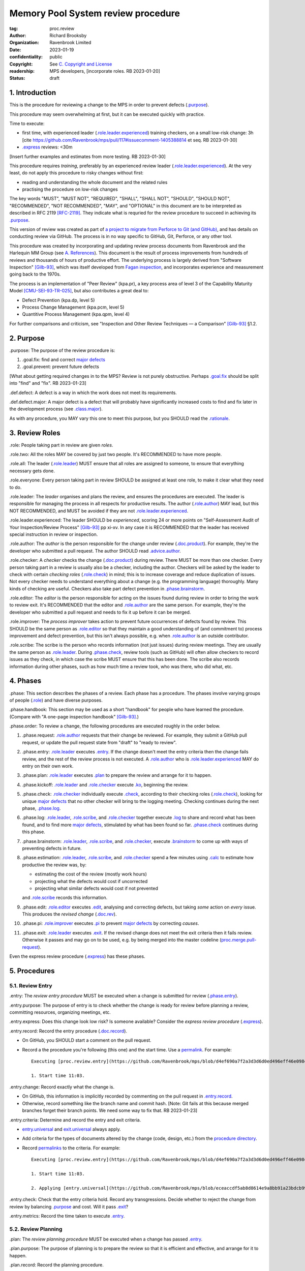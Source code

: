 ===================================
Memory Pool System review procedure
===================================

:tag: proc.review
:author: Richard Brooksby
:organization: Ravenbrook Limited
:date: 2023-01-19
:confidentiality: public
:copyright: See `C. Copyright and License`_
:readership: MPS developers, [incorporate roles. RB 2023-01-20]
:status: draft

.. TODO: Consistent terminology for the work under review, rather than
   "change", "work", "product document", etc.

.. TODO: Check against book.gilb93.proc.* and consider dividing
   procedures by role.

.. TODO: Incorporate MM Group checklists from
   <https://info.ravenbrook.com/project/mps/doc/2002-06-18/obsolete-mminfo/mminfo/check/>.

.. TODO: More explicit management of checking rates.

.. TODO: Explicitly incorporate `irreducible errors
   <https://en.wikipedia.org/wiki/The_Mythical_Man-Month#The_tendency_towards_irreducible_number_of_errors>`__.

.. TODO: More specific links to rationale, [Gilb-93]_ etc. for
   justification and variation.

.. TODO: Lift review record advice, specifically GitHub comment
   format, into a section.  rule.generic.once!

.. TODO: Check against [Gilb-93]_

.. TODO: Check against [CMU-SEI-93-TR-025]_

.. TODO: Incorporate NASA experience, e.g. https://archive.org/details/NASA_NTRS_Archive_20090038685/mode/2up

.. TODO: Fix gender-specific language, such as "man-hours",
   "manpower", etc.


1. Introduction
===============

This is the procedure for reviewing a change to the MPS in order to
prevent defects (`.purpose`_).

This procedure may seem overwhelming at first, but it can be executed
quickly with practice.

Time to execute:

- first time, with experienced leader (`.role.leader.experienced`_)
  training checkers, on a small low-risk change: 3h [cite
  https://github.com/Ravenbrook/mps/pull/117#issuecomment-1405388814
  et seq. RB 2023-01-30]

- `.express`_ reviews: <30m

[Insert further examples and estimates from more testing.  RB
2023-01-30]

This procedure requires *training*, preferably by an experienced
review leader (`.role.leader.experienced`_).  At the very least, do
not apply this procedure to risky changes without first:

- reading and understanding the whole document and the related rules

- practising the procedure on low-risk changes

The key words "MUST", "MUST NOT", "REQUIRED", "SHALL", "SHALL NOT",
"SHOULD", "SHOULD NOT", "RECOMMENDED", "NOT RECOMMENDED", "MAY", and
"OPTIONAL" in this document are to be interpreted as described in RFC
2119 [RFC-2119]_.  They indicate what is requried for the review
procedure to succeed in achieving its `.purpose`_.

This version of review was created as part of `a project to migrate
from Perforce to Git (and GitHub)
<https://github.com/orgs/Ravenbrook/projects/1>`_, and has details on
conducting review via GitHub.  The process is in no way specific to
GitHub, Git, Perforce, or any other tool.

This procedure was created by incorporating and updating review
process documents from Ravenbrook and the Harlequin MM Group (see
`A. References`_).  This document is the result of process
improvements from hundreds of reviews and thousands of hours of
productive effort.  The underlying process is largely derived from
"Software Inspection" [Gilb-93]_, which was itself developed from
`Fagan inspection <https://en.wikipedia.org/wiki/Fagan_inspection>`__,
and incorporates experience and measurement going back to the 1970s.

The process is an implementation of "Peer Review" (kpa.pr), a key
process area of level 3 of the Capability Maturity Model
[CMU-SEI-93-TR-025]_, but also contributes a great deal to:

- Defect Prevention (kpa.dp, level 5)
- Process Change Management (kpa.pcm, level 5)
- Quantitive Process Management (kpa.qpm, level 4)

For further comparisons and criticism, see "Inspection and Other
Review Techniques — a Comparison" [Gilb-93]_ §1.2.


2. Purpose
==========

_`.purpose`: The purpose of the review procedure is:

1. _`.goal.fix`: find and correct `major defects`_

2. _`.goal.prevent`: prevent future defects

[What about getting required changes in to the MPS?  Review is not
purely obstructive.  Perhaps `.goal.fix`_ should be split into "find"
and "fix".  RB 2023-01-23]

_`.def.defect`: A defect is a way in which the work does not meet its
requirements.

_`.def.defect.major`: A major defect is a defect that will probably
have significantly increased costs to find and fix later in the
development process (see `.class.major`_).

As with any procedure, you MAY vary this one to meet this purpose, but
you SHOULD read the `.rationale`_.


3. Review Roles
===============

_`.role`: People taking part in review are given *roles*.

_`.role.two`: All the roles MAY be covered by just two people.  It's
RECOMMENDED to have more people.

_`.role.all`: The leader (`.role.leader`_) MUST ensure that all roles
are assigned to someone, to ensure that everything necessary gets
done.

_`.role.everyone`: Every person taking part in review SHOULD be
assigned at least one role, to make it clear what they need to do.

_`.role.leader`: The *leader* organises and plans the review, and
ensures the procedures are executed.  The leader is responsible for
managing the process in all respects for productive results.  The
author (`.role.author`_) MAY lead, but this NOT RECOMMENDED, and MUST
be avoided if they are not `.role.leader.experienced`_.

_`.role.leader.experienced`: The leader SHOULD be *experienced*,
scoring 24 or more points on "Self-Assessment Audit of Your
Inspection/Review Process" [Gilb-93]_ pp xi-xv.  In any case it is
RECOMMENDED that the leader has received special instruction in review
or inspection.

_`.role.author`: The *author* is the person responsible for the change
under review (`.doc.product`_).  For example, they're the developer
who submitted a pull request.  The author SHOULD read
`.advice.author`_.

_`.role.checker`: A *checker* checks the change (`.doc.product`_)
during review.  There MUST be more than one checker.  Every person
taking part in a review is usually also be a checker, including the
author.  Checkers will be asked by the leader to check with certain
*checking roles* (`.role.check`_) in mind; this is to increase
coverage and reduce duplication of issues.  Not every checker needs to
understand everything about a change (e.g. the programming language)
thoroughly.  Many kinds of checking are useful.  Checkers also take
part defect prevention in `.phase.brainstorm`_.

_`.role.editor`: The *editor* is the person responsible for acting on
the issues found during review in order to bring the work to review
exit.  It's RECOMMENDED that the editor and `.role.author`_ are the
same person.  For example, they're the developer who submitted a pull
request and needs to fix it up before it can be merged.

_`.role.improver`: The *process improver* takes action to prevent
future occurrences of defects found by review.  This SHOULD be the same
person as `.role.editor`_ so that they maintain a good understanding
of (and commitment to) process improvement and defect prevention, but
this isn't always possible, e.g. when `.role.author`_ is an outside
contributor.

_`.role.scribe`: The scribe is the person who records information (not
just issues) during review meetings.  They are usually the same person
as `.role.leader`_.  During `.phase.check`_, review tools (such as
GitHub) will often allow checkers to record issues as they check, in
which case the scribe MUST ensure that this has been done.  The
scribe also records information during other phases, such as how much
time a review took, who was there, who did what, etc.


4. Phases
=========

_`.phase`: This section describes the phases of a review.  Each phase
has a procedure.  The phases involve varying groups of people
(`.role`_) and have diverse purposes.

_`.phase.handbook`: This section may be used as a short "handbook" for
people who have learned the procedure.  (Compare with "A one-page
inspection handbook" [Gilb-93]_.)

_`.phase.order`: To review a change, the following procedures are
executed roughly in the order below.

#. _`.phase.request`: `.role.author`_ requests that their change be
   reviewed.  For example, they submit a GitHub pull request, or
   update the pull request state from "draft" to "ready to review".

#. _`.phase.entry`: `.role.leader`_ executes `.entry`_.  If the change
   doesn't meet the entry criteria then the change fails review, and
   the rest of the review process is not executed.  A `.role.author`_
   who is `.role.leader.experienced`_ MAY do entry on their own work.

#. _`.phase.plan`: `.role.leader`_ executes `.plan`_ to prepare the
   review and arrange for it to happen.

#. _`.phase.kickoff`: `.role.leader`_ and `.role.checker`_ execute
   `.ko`_, beginning the review.

#. _`.phase.check`: `.role.checker`_ individually execute `.check`_,
   according to their checking roles (`.role.check`_), looking for
   unique `major defects`_ that no other checker will bring to the
   logging meeting.  Checking continues during the next phase,
   `.phase.log`_.

#. _`.phase.log`: `.role.leader`_, `.role.scribe`_, and
   `.role.checker`_ together execute `.log`_ to share and record what
   has been found, and to find more `major defects`_, stimulated by
   what has been found so far.  `.phase.check`_ continues during this
   phase.

#. _`.phase.brainstorm`: `.role.leader`_, `.role.scribe`_, and
   `.role.checker`_, execute `.brainstorm`_ to come up with ways of
   preventing defects in future.

#. _`.phase.estimation`: `.role.leader`_, `.role.scribe`_, and
   `.role.checker`_ spend a few minutes using `.calc`_ to estimate how
   productive the review was, by:

   - estimating the cost of the review (mostly work hours)
   - projecting what the defects would cost if uncorrected
   - projecting what similar defects would cost if not prevented

   and `.role.scribe`_ records this information.

#. _`.phase.edit`: `.role.editor`_ executes `.edit`_, analysing and
   correcting defects, but taking *some* action on *every* issue.
   This produces the *revised change* (`.doc.rev`_).

#. _`.phase.pi`: `.role.improver`_ executes `.pi`_ to prevent `major
   defects`_ by correcting *causes*.

#. _`.phase.exit`: `.role.leader`_ executes `.exit`_.  If the revised
   change does not meet the exit criteria then it fails review.
   Otherwise it passes and may go on to be used, e.g. by being merged
   into the master codeline (`proc.merge.pull-request`_).

Even the express review procedure (`.express`_) has these phases.

.. _proc.merge.pull-request: pull-request-merge.rst

.. _major defects: `.def.defect.major`_


5. Procedures
=============

5.1. Review Entry
-----------------

_`.entry`: The *review entry procedure* MUST be executed when a
change is submitted for review (`.phase.entry`_).

_`.entry.purpose`: The purpose of entry is to check whether the change
is ready for review before planning a review, committing resources,
organizing meetings, etc.

_`.entry.express`: Does this change look low risk?  Is someone
available?  Consider the *express review procedure* (`.express`_).

_`.entry.record`: Record the entry procedure (`.doc.record`_).

- On GitHub, you SHOULD start a comment on the pull request.

- Record a the procedure you're following (this one) and the start
  time.  Use a permalink_.  For example::

    Executing [proc.review.entry](https://github.com/Ravenbrook/mps/blob/d4ef690a7f2a3d3d6d0ed496eff46e09841b8633/procedure/review.rst#51-review-entry)

    1. Start time 11:03.

_`.entry.change`: Record exactly what the change is.

- On GitHub, this information is implicitly recorded by commenting on
  the pull request in `.entry.record`_.

- Otherwise, record something like the branch name and commit hash.
  [Note: Git fails at this because merged branches forget their branch
  points.  We need some way to fix that.  RB 2023-01-23]

_`.entry.criteria`: Determine and record the entry and exit criteria.

- `entry.universal`_ and `exit.universal`_ always apply.

- Add criteria for the types of documents altered by the change (code,
  design, etc.) from the `procedure directory`_.

- Record permalinks_ to the criteria.  For example::

    Executing [proc.review.entry](https://github.com/Ravenbrook/mps/blob/d4ef690a7f2a3d3d6d0ed496eff46e09841b8633/procedure/review.rst#51-review-entry)

    1. Start time 11:03.

    2. Applying [entry.universal](https://github.com/Ravenbrook/mps/blob/eceaccdf5ab8d8614e9a8bb91a23bdcb99e7d0ce/procedure/entry.universal.rst) and [entry.impl](https://github.com/Ravenbrook/mps/blob/eceaccdf5ab8d8614e9a8bb91a23bdcb99e7d0ce/procedure/entry.impl.rst).  

.. _permalinks: permalink_

_`.entry.check`: Check that the entry criteria hold.  Record any
transgressions.  Decide whether to reject the change from review by
balancing `.purpose`_ and cost.  Will it pass `.exit`_?

_`.entry.metrics`: Record the time taken to execute `.entry`_.

.. _entry.universal: entry.universal.rst

.. _exit.universal: exit.universal.rst

.. _procedure directory: ./


5.2. Review Planning
--------------------

_`.plan`: The *review planning procedure* MUST be executed when
a change has passed `.entry`_.

_`.plan.purpose:` The purpose of planning is to prepare the review so
that it is efficient and effective, and arrange for it to happen.

_`.plan.record`: Record the planning procedure.

- On GitHub, start a `pull request comment`_.

- Record the procedure you're following (this one) and the start time.
  Use a permalink_.  For example::

    Executing [proc.review.plan](https://github.com/Ravenbrook/mps/blob/d4ef690a7f2a3d3d6d0ed496eff46e09841b8633/procedure/review.rst#52-review-planning)

    1. Start time 11:31.

_`.plan.iterate`: Consider all of this procedure.

- This procedure is only in rough order.  Later steps may change
  earlier decisions.  For example, availability of people for
  `.plan.roles`_ might affect `.plan.tactics`_.

_`.plan.tactics`: Examine the change and decide how to check it to
achieve the `.purpose`_.

- The default and most effective tactic is to have `.role.checker`_
  examine every line of the change, evenly distributing their
  attention by using a checking rate, such as 10 lines/minute.

- Large repetitive automatic changes (search-and-replace) might be best
  handled by sampling using a random number generator and a strong
  Brownian motion producer (dice and tea).

- Large changes might be broken up by document type, or topic, but you
  still want multiple `.role.checker`_ to look at everything.

- Changes that cannot feasibly be checked
  (`entry.universal.reviewable`_) may need to be reworked into stages,
  perhaps by version control transformations.
  [branch/2014-02-19/remember-time ->
  branch/2014-04-14/remember-time-2 ->
  branch/2016-03-22/remember-time-3 -> branch/2018-08-08/refset-struct
  is an example of this.  RB 2023-01-31]

- Record any variations from the default tactic.

.. _entry.universal.reviewable: entry.universal#reviewable

_`.plan.time`: Estimate the checking rate and time.

- GitHub provides diff stats on the pull request (to the right of
  "Conversation").

- `.phase.check`_ SHOULD last no more than one hour, so that checkers
  can maintain concentration.

- `.phase.log`_ SHOULD last no more than two hours, so that checkers
  can maintain concentration.

- It may be necessary to divide the review into multiple sessions.

- Record your estimates.  For example::

    Executing [proc.review.plan](https://github.com/Ravenbrook/mps/blob/d4ef690a7f2a3d3d6d0ed496eff46e09841b8633/procedure/review.rst#52-review-planning)

    1. Start time 11:31.

    2. proc.review.plan.time: About 500 lines of code @ 10 lines/minute
       so about 50 mins of checking. 

_`.plan.schedule`: Plan when this review may take place and who will
attend.  Negotiate with attendees if appropriate.

- Record like::

    3. proc.review.plan.schedule: @thejayps and @UNAA008 will review
       2023-01-23 11:00 for about 2h.

_`.plan.train`: Ensure that all participants are familiar with the
review process.

- Brief anyone new to the process about how it works and what is
  expected of them.

- Ensure that they have the process documents.

- Allow extra time for training.

_`.plan.source`: Determine and record the source documents that could
be used for checking (`.doc.source`_).

- Always include issues resolved or partially resolved by the change.
  There SHOULD be at least one (ensured by `.entry.criteria`_).

- Consider requirements, issues, designs, analysis, discussions,
  records of failures (e.g. in email messages), user documentation,
  standards.

_`.plan.rule`: Determine and record the rules to apply (`.doc.rule`_).

- Add rules for the types of documents altered by the change (code,
  design, etc.) from the `procedure directory`_.

- Also select other rules that apply from the `procedure directory`_,
  for example special rules that apply to the critical path.  [Needs
  example.  RB 2023-01-28]

_`.plan.check`: Determine and record the checklists to apply.
[Checklists are not currently available in the public MPS.  See
`mminfo:check.*
<https://info.ravenbrook.com/project/mps/doc/2002-06-18/obsolete-mminfo/mminfo/check/>`__.
RB 2023-01-23].

_`.plan.roles`: Decide and record the checking roles (`.role.check`_)
to assign.

- Consider and try to assign every checking role (`.role.check`_).

- Choose checking roles that are most likely to find `major defects`_
  in the type of change under review.

- Always try to assign `.role.check.backwards`_ or a similar
  out-of-order sampling method, to help find defects in all parts of
  the change.

- Bear in mind that `.role.leader`_ and `.role.scribe`_ will be
  somewhat occupied during logging and less able to check.

- Assignments can be renegotiated in `.ko.role`_.

_`.plan.homework`: Assign work that people should do before the
review.

- Include background reading or other self-education that will help
  review efficiency.  For example, reading about a technical aspect of
  the change.

- You SHOULD NOT request review activities like studying source
  documents or looking at the change.  Plan properly.

- Ask anyone new to the process to read this document (see
  `.plan.train`_).

- Plan the review to succeed (but perhaps take longer) even if the
  homework is not done.

_`.plan.invite`: Invite the checkers (`.role.checker`_) to the kickoff
meeting (`.ko`_).

_`.plan.doc`: Ensure that `.role.checker`_ have all the documents they
need (the change, source documents, rules, etc.)

_`.plan.metrics`: Record the time taken to execute `.plan`_.


5.3. Review Kickoff
-------------------

_`.ko`: `.role.leader`_ holds the *review kickoff* meeting to ensure
that the review begins, and that everyone involved has what they need
to perform their roles.

_`.ko.record`: Record the kickoff procedure.

- On GitHub, start a `pull request comment`_.

- Record the procedure you're following (this one) and the start time.
  Use a permalink_.  For example::

    Executing [proc.review.kickoff](https://github.com/Ravenbrook/mps/blob/b2050e2cf69029fc13c31a724421945952d3fab2/procedure/review.rst#53-review-kickoff)

    1. Start time 15:00.

_`.ko.doc`: Ensure that every checker has all the documents they need.

_`.ko.intro`: Optionally, ask the author for a short (one minute)
introduction to the change.

- Listen for new information this reveals and start the `.log.record`_
  early if there's anything that needs documenting, such as a hidden
  assumption or requirement.  This happens!

_`.ko.remind`: The leader reminds everyone:

- of the `.purpose`_ of review

- that they are trying to find unique `major defects`_ not found by
  other checkers

- they are not restricted to finding defects caused by `.doc.product`_

- not to confer until `.log`_

- to open and apply `proc.review.check`_

- to avoid finishing `pull request reviews`_ or submitting `pull
  request comments`_ until `.log`_.

.. _pull request reviews: https://docs.github.com/en/pull-requests/collaborating-with-pull-requests/reviewing-changes-in-pull-requests/about-pull-request-reviews

.. _pull request comments: https://docs.github.com/en/pull-requests/collaborating-with-pull-requests/reviewing-changes-in-pull-requests/commenting-on-a-pull-request#about-pull-request-comments

.. _proc.review.check: `.check`_

_`.ko.role`: Negotiate checking roles (`.role.check`_).

- `.role.checker`_ may volunteer for roles based on how they feel at
  the time.  Focus and enjoyment are important for good results.

- Ensure checkers understand their checking roles and checking rates
  [ref?  RB 2023-02-02].

- Record who's doing what.

_`.ko.train`: Offer private help to new `.role.checker`_ after `.ko`_
so that you don't delay `.check`_.

_`.ko.improve`: Announce any review metrics and negotiate review
objectives.

- Announce the rate.

- Ask for suggestions or experiments with review procedure.

- Record metrics and objectives.

_`.ko.log`: Set a time for the logging meeting (`.log`_).

- This SHOULD be set at the estimated end of `.ko`_, plus the
  estimated checking time (see `.plan.time`_), plus a short break.
  Avoid delay.

_`.ko.author`: Remind the author that they can withdraw the document
from review at any time.

_`.ko.go`: Send `.role.checker`_ away to start `.check`_.

_`.ko.metrics`: Record the time taken to execute `.ko`_.


5.4. Review Checking
--------------------

_`.check`: The *checking procedure* SHOULD be executed by each
individual `.role.checker`_ alone, carrying out their assigned
checking roles (`.role.check`_) without conferring with other
checkers.

_`.check.purpose`: The purpose of checking is to find unique `major
defects`_ that no other checker will bring to `.log`_.


5.4.1. Start
............

_`.check.doc`: Ensure that you have all the documents you need to
perform your checking role (`.role.check`_).

_`.check.ask`: Ask `.role.leader`_ if you have any questions about
checking.


5.4.2. Checking
...............

_`.check.record`: You may note what you find in any way you like.

_`.check.record.start`: Make a note of the start time.

_`.check.record.github`: You SHOULD note issues using GitHub's `pull
request reviews`_ in a way that will save time during `.log`_.

- You SHOULD use `.log.format`_, e.g. "M: assumes array size,
  rule.imple.assume", but concentrate on `.check.major`_.

_`.check.diff.not`: You SHOULD NOT check using diffs unless your
checking role says so.  Check the work *as it will be after the
change* only using the diffs to help direct attention.

_`.check.source`: Read `.doc.source`_ for your `.role.check`_.

- Don't spend time searching for defects in `.doc.source`_.  If you
  happen to find any, that's a bonus.  Note them for logging as
  `.class.imp`_ and possibly `.class.major`_ as well.

_`.check.rule`: Ensure that you know `.doc.rule`_ and `.doc.check`_.

- If they've changed since you last read them, study and understand
  the changes.

_`.check.role`: Ensure that you know `.role.check`_ and keep it in
mind as you check.

_`.check.product`: Check `.doc.product`_.

_`.check.rate`: Try to check at the planned checking rate
(`.plan.time`_).  Do not rush.  Slower is usually better.  Control
your attention.

_`.check.major`: Concentrate on finding `major defects`_.

_`.check.max`: Find as many issues as possible to help the author.

_`.check.note`: Note all issues; you need not log them later.

_`.check.rough`: Your notes can be rough.  `.check.major`_!

- Do not spend time making your issues neat and clear or even putting
  them in exactly the right place.  Save that for `.log`_.  Search for
  more issues.  `.check.major`_!

_`.check.trouble`: Consult `.role.leader`_ if you're having trouble:

- you have questions
- you are finding too many or too few issues

_`.check.class`: Classify each issue you find (`.class`_).


5.4.3. End
..........

_`.check.metrics`: At the end of checking, record

- how many issues you found, by class (see `.check.class`_)

- how long you actually spent checking

- how much of the product document you actually checked

- any problems encountered

_`.check.metrics.github`: You MAY record your metrics in a GitHub
`pull request review`_.

#. Open the "Files changed" tab of the pull request.

#. Click the green "Review changes" button.

#. Enter metrics in the text box.

#. Do not "finish" your review before `.log`_ to avoid distracting
   other `.role.checker`_.

.. _pull request review: `pull request reviews`_


5.5. Review Logging
-------------------

_`.log`: The *review logging procedure* is executed by `.role.leader`_
and `.role.scribe`_ together with `.role.checker`_.

_`.log.purpose`: It has two purposes:

1. to record issues for action

2. to find more `major defects`_, stimulated by sharing what has been
   found so far

_`.log.check`: Checking continues during logging.

_`.log.advice`: Remind the author of `.advice.author`_.

_`.log.author`: Remind the author that they can withdraw
`.doc.product`_ from review at any time.

_`.log.record`: `.role.scribe_` MUST record the logging procedure.

- On GitHub, start a `pull request comment`_.

- Record the procedure you're following (this one) and the start time.
  Use a permalink_.  For example::

    Executing [proc.review.log](https://github.com/Ravenbrook/mps/blob/12160d613b04045d6bd5380932f7560c91647556/procedure/review.rst#55-review-logging)

    1. Start time: 15:50.

- This opens `.doc.log`_.  `.role.scribe`_ MAY append issues to the
  log, but see `.log.record.github`_.

.. _permalink: https://docs.github.com/en/repositories/working-with-files/using-files/getting-permanent-links-to-files

.. _pull request comment: `pull request comments`_

_`.log.record.github`: Ask `.role.checker`_ using the GitHub review
tool to "finish" their reviews now, so that their notes and metrics
are automatically included in `.doc.log`_.  `Major defects`_ recorded
in this way MUST still be "logged" by announcing them to the meeting
(`.log.major`_).

_`.log.sums`: "How many did you find?"  Gather, sum, and record
individual metrics from `.check.record`_ of:

- how many issues were found, by class (see `.check.class`_)

- how long was spent checking

- how much of the product document was checked

_`.log.decide`: Now, and at intervals during logging, assess whether
`.doc.product`_ is likely to pass `.exit`_.  If it seems very
unlikely, consult with `.role.author`_ and `.role.editor`_ about
aborting the logging meeting.  Bear in mind:

- Second reviews often find fewer issues, so it may be worth logging
  them anyway.

- `.brainstorm`_ needs `major defects`_ to work on, and might prevent
  whatever went wrong here.

- The MM Group never aborted logging.

_`.log.plan`: Use the metrics to decide a logging rate.

- The RECOMMENDED rate is at least one per minute.  [Find this advice
  in [Gilb-93]_.  RB 2023-01-29]

- Try to get all issues are logged during scheduled meeting time.

- Slow down if many new issues are being found.  Speed up if not.
  `.role.checker`_ will tell you when they find issues
  (`.log.new`_).

- Schedule breaks to maintain concentration.

- Consider scheduling more logging meetings.

_`.log.scribe`: Assign `.role.scribe`_ (usually the leader), and
ensure `.role.editor`_ will find and be able to read the log.

_`.log.explain`: `.role.leader`_ ensures `.role.checker`_ understand
the order in which issues will be logged.

_`.log.format`: `.role.leader`_ ensures `.role.checker`_ understand
the desired form of issues, namely:

- location

- `.class`_, including `.class.new`_ if the issue was discovered
  during logging

- how it breaks which `.doc.rule`_ or `.doc.check`_, if known,
  otherwise briefly what's wrong ("typo", "uninitialized", "obi-wan",
  "missing requirement", etc.)

_`.log.dup`: `.role.leader`_ MAY remind `.role.checker`_ to avoid
logging issues that have are duplicates of ones already logged.

_`.log.order`: Ask `.role.checker`_ to try to list their issues in
forwards document order.  This makes life easier for other checkers
and the editor.  (There has been much experimentation with the order
of logging, but was most effective the MM Group.)

_`.log.major`: `.role.leader`_ calls upon `.role.checker`_ in turn to
announce `major defects`_ they found.

_`.log.scribble`: `.role.scribe`_ ensures that `major defects`_ are
recorded so that they can *all* be found by `.edit`_ and `.pi`_.

- On GitHub, the scribe SHOULD edit `.role.checker`_ comments for
  `.log.format`_, and MAY

  - start a new GitHub `pull request review`_ to record `.class.new`_ issues

  - make `line comments`_ from the diffs

  - append to `.log.record`_

  - enter more `pull request comments`_.

.. _line comments: https://docs.github.com/en/pull-requests/collaborating-with-pull-requests/reviewing-changes-in-pull-requests/commenting-on-a-pull-request#adding-line-comments-to-a-pull-request

_`.log.fast`: Log issues briskly.  Allow people to clarify the issue,
but discourage discussion.  Encourage the search for more `major
defects`_.  `.role.leader`_ should firmly discourage discussion of:

- whether issues are genuine defects

- how a defect may be resolved

- the review process (other than to answer questions);

- the answers to questions logged

_`.log.slow`: Log issues slowly enough that `.role.checker`_ have time
to understand issues and use them to find more `major defects`_.

_`.log.new`: When `.role.checker`_ find new `major defects`_ they
should:

- tell `.role.leader`_, for counting

- note them as they did during `.check`_ and announce them later in
  `.log.major`_ but ensure they are classified as "new"
  (`.class.new`_).

_`.log.decide.non-major`: After logging `major defects`_, decide
whether and how many minor issues (`.class.minor`_) to log during the
meeting, considering `.log.purpose`_.

- Avoid fatigue.

- `.role.checker`_ may have already noted minor issues in a way that
  can be found during `.edit`_, such as in a `pull request review`_.

- Perhaps ask `.role.checker`_ to cherry-pick a fraction of their
  minor issues and submit the rest later.  

- `.role.checker`_ should cherry-pick issues that have the best chance
  of helping to find `major defects`_ or prevent them via
  `.brainstorm`_.

_`.log.non-major`: Go through `.doc.product`_ in sections (or
equivalent), at each stage announce the section, ask who has issues,
and request the issues.

- `.role.scribe`_ ensures the issues are recorded (see `.log.major`_).

- This is a good time to log `.class.imp`_ (issues outside
  `.doc.product`_) that came up while reviewing specific parts of
  `.doc.product`_.

_`.log.general`: Ask `.role.checker`_ in turn for any general or new
issues not already logged.

- `.role.scribe`_ ensures the issues are recorded (see `.log.major`_).

_`.log.brainstorm`: Negotiate a time for the `.brainstorm`_.  This
will normally be after a break at the end of `.log`_.

_`.log.inform`: Inform `.role.editor`_ that `.doc.product`_ is ready for
`.edit`_.

_`.log.metrics`: Record the time taken to execute `.log`_.


5.6. Review Brainstorm
----------------------

_`.brainstorm`: The *review brainstorm procedure* should be executed
by `.role.leader`_ with `.role.scribe`_ and `.role.checker`_ very soon
after `.log`_.

_`.brainstorm.purpose`: The purpose of review brainstorm is to come up
with ways of preventing defects in future (`.goal.prevent`_).

_`.brainstorm.time`: The process brainstorm should last no more than
around 30 minutes.

_`.brainstorm.record`: Record the brainstorm procedure
(`.doc.record`_).

- On GitHub, start a `pull request comment`_.

- Record a the procedure you're following (this one) and the start
  time.  Use a permalink_.  For example::

    Executing [proc.review.brainstorm](https://github.com/Ravenbrook/mps/blob/branch/2023-01-19/review-procedure/procedure/review.rst#56-review-brainstorm)

    1. Start time: 16:33.

_`.brainstorm.choose`: Choose 3 to 6 `major defects`_ or groups
of `major defects`_ found in review.

- Make this choice based on defect importance and your experience of
  which defects can be most profitably attacked.

- Record the issues, e.g. by pasting links into the record comment, so
  you can edit them for `.brainstorm.log`_.
  
_`.brainstorm.remind`: Remind everyone of `.brainstorm.purpose`_ and
`.pi.scope`_.

_`.brainstorm.focus`: Ask everyone *not* to spend time analysing the
defects found by the review, or suggesting ways to fix those defects,
except insofar as it is necessary to develop ways to *prevent* those
defects.

_`.brainstorm.raise`: Raise each major defect in turn, reminding
participants of the issue, and asking how it happened and what could
have prevented it.

_`.brainstorm.disc`: Encourage discussion for no more than about five
minutes per defect.  Focus on how the defect arose, and what
improvement could prevent it.  Curtailing discussion of how the defect
might be fixed.

_`.brainstorm.new`: If `.role.checker`_ find new `major defects`_ do
the same as `.log.new`_.

_`.brainstorm.proc`: If time permits, the leader may solicit
criticisms of the review process and apply `.brainstorm.disc`_ to
them.

_`.brainstorm.log`: Record the suggestions like::

  2. For https://github.com/Ravenbrook/mps/pull/117#discussion_r1090530823
     : @thejayps suggests a checklist item perhaps, where you
     deliberately try to misinterpret your sentences and improve
     them if you can (misinterpret them).

_`.brainstorm.pending`: If you record a suggestion, ensure that the
pull request is labelled_ "pending" so that it doesn't get forgotten
when the pull request is closed.  [Insert cross-reference to procedure
that will pick it up.  RB 2023-02-17]

.. _labelled: https://github.com/Ravenbrook/mps/issues/labels

_`.brainstorm.metrics`: Record the time taken to execute `.brainstorm`_.


5.7. Review Edit
----------------

_`.edit`: The *review edit procedure* MUST be executed by
`.role.editor`_ to revise `.doc.product`_ into `.doc.rev`_ by
processing `.doc.log`_.

_`.edit.purpose`: The purpose of the review edit is to analyse and
correct defects, part of the review's primary purpose (`.goal.fix`_).

_`.edit.record`: Record the edit procedure.

- On GitHub, start a `pull request comment`_.

- Record the procedure you're following (this one) and the start time.
  Use a permalink_.  For example::

    Executing [proc.review.edit](https://github.com/Ravenbrook/mps/blob/f8b6c94be9304d017d8a5cf57f7f4ab367ac51fc/procedure/review.rst#57-review-edit)

    1. Start time 2023-02-02 09:45.

_`.edit.record.time`: Edit might take several sessions.  Keep track of
the working time spent for `.edit.metrics`_.

_`.edit.read`: Locate and read all of `.doc.log`_ before making any
edits.

- On GitHub, `.doc.log`_ should be visible as comments, reviews, and
  conversations_ on the pull request, starting at the kickoff record
  (`.ko.record`_).

.. _conversations: https://docs.github.com/en/pull-requests/collaborating-with-pull-requests/reviewing-changes-in-pull-requests/about-pull-request-reviews#discovering-and-navigating-conversations

_`.edit.log`: Record your actions in one of these ways (in order of
preference):

- Respond to the issue like a conversation.  This works well for
  GitHub review conversations_.

- Quote the text of the issue in a comment.  This works well for
  issues in `pull request comments`_.

- Edit the log and record your action in a comment, e.g. ::

    m: Warthog too warty.  [Fixed: Warts reduced in f93b75dc]

- Append your action to the `.edit.record`_ with a reference.

- In any case, your actions MUST be recorded permanently in a way that
  is traceable from `.doc.log`_.

_`.edit.act`: You MUST take action on every issue in `.doc.log`_ and
record that action.  Record one of the following responses:

_`.edit.act.fix`: Fix the defect and say a few words about how.
Always say where.

- Write "Fix: <how> in <commit>"

_`.edit.act.reject`: Reject the issue with a reason why it is not a
valid issue.

- Write "Reject: <reason>"

_`.edit.act.comment`: Add a comment to `.doc.product`_ rather than
"fixing" the issue.  Say why the issue cannot be fixed.  Note that
this is not the same as fixing a defect in a comment.

- Write "Comment: <reason> in <commit>"

_`.edit.act.raise`: Escalate for later action, usually by creating an
issue to go into the project queue, such as a `GitHub issue`_.

- Write "Raise: <reference>"

- This can apply to `.class.question`_ if it a difficult one.

.. _GitHub issue: https://docs.github.com/en/issues

_`.edit.act.forget`: Decide that the issue is not worth an action,
even though it's valid.  Give your reason.

- Write "Forget: <reason>"

- Use with caution, and *never* for `.class.major`_.

_`.edit.act.answer`: For `.class.question`_, give an answer, and tag
or message the questioner so that they see it.

- Write "Answer: <answer>"

- You MAY send an answer by some other traceable means and link it.

_`.edit.act.imp`: Pass the issue to another person, and ensure they
accept it.

- Write "Pass: <person>"

- Mainly intended for `.class.imp`_, where some outside document needs
  an edit.

_`.edit.extra`: You may make corrections to defects which you spot
yourself during editing work.  Log them like those found during
`.check`_ or `.log`_ and inform `.role.leader`_ about them.

_`.edit.exit`: After action has been taken and recorded on every
logged issue, tell `.role.leader`_ that the revised change is ready
for `.exit`_.

_`.edit.metrics`: Record both the working time spent and the end time
of `.edit`_.


5.8. Process Improvement
------------------------

_`.pi`: The *process improvement procedure* MUST be executed by
`.role.improver`_ to take action to prevent future defects by
processing `.doc.log`_, but especially the results of
`.brainstorm`_.

_`.pi.purpose`: The purpose of process improvement is to take action
to prevent future defects, closing the process improvement loop
(`.goal.prevent`_).

_`.pi.scope`: The scope of actions that might be taken by the improver
should not be limited, and could include:

- filing process issues for later action
- changing a personal habit
- raising concerns with management
- sending suggestions to anyone
- suggesting wholesale review of working practices
- requesting training for staff.

as well as changes like:

- adding rules (`.doc.rule`_) or checklist items (`.doc.check`_)
- updating procedures (`.doc.proc`_)
- updating or writing guides (`.doc.guide`_)
- creating tools
- adding automated checks

_`.pi.record`: Record the process improvement procedure.

- On GitHub, you start a `pull request comment`_.

- Record the procedure you're following (this one) and the start time.
  Use a permalink_.  For example::

    Executing [proc.review.pi](https://github.com/Ravenbrook/mps/blob/f8b6c94be9304d017d8a5cf57f7f4ab367ac51fc/procedure/review.rst#58-process-improvement)

    1. Start time 2023-02-02 11:45.

_`.pi.record.time`: See `.edit.record.time`_.

_`.pi.read`: Locate and read all of the suggestions recorded in
`.brainstorm.log`_ before making any decisions.

_`.pi.log`: Record your actions in the same manner as edit actions
(`.edit.log`_).

_`.pi.act`: You MUST take a written action for every improvement
suggestion and record that action.  Record your response like an edit
(`.edit.act`_).

_`.pi.exit`: After action has been taken and recorded on every
suggestion, tell `.role.leader`_.  [This procedure doesn't make it
clear how the leader tracks and receives this information, when it
times out, etc.  RB 2023-02-01.]

_`.pi.metrics`: See `.edit.metrics`_.


5.8. Review Exit
----------------

_`.exit`: The *review exit procedure* is MUST be executed by
`.role.leader`_ after editing (`.edit`_).

_`.exit.purpose`: The purpose of exit is to determine whether the
revised change passes review.

_`.exit.record`: Record the exit procedure (`.doc.record`_).

- On GitHub, you start a `pull request comment`_.

- Record a the procedure you're following (this one) and the start
  time.  Use a permalink_.  For example::

    Executing (proc.review.exit)[https://github.com/Ravenbrook/mps/blob/645200a25e5e415a2a2978d550b5251e0284c43e/procedure/review.rst#58-review-exit]

    1. Start time 10:20.

_`.exit.check`: Check that the exit criteria hold (see
`.entry.criteria`_).

- Record any transgressions, like::

    2. exit.universal.quest: Question 5 answered in chat but not in docs.
 
_`.exit.fix`: Fix transgressions, if it is feasible with low risk.
Otherwise ask `.role.editor`_ to fix them.  Record this action, and
record edits in the same way as `.edit`_.

_`.exit.fail`: If transgressions remain, then the revised change is
too defective.  It fails review and MUST NOT be used.

- Record this result, like::

    3. Revised change rejected.

- Tell someone.  [Who and how?  RB 2023-01-28]

_`.exit.pass`: Otherwise, the revised change passes review and MAY be
used.

- Record this result, like::

    3. Revised change passed.

- On GitHub, `approve the pull request`_ for merge.

- Tell the person who will put the change to use, such as someone who
  will merge it to master.

.. _approve the pull request: https://docs.github.com/en/pull-requests/collaborating-with-pull-requests/reviewing-changes-in-pull-requests/approving-a-pull-request-with-required-reviews

_`.exit.calc`: Calculate and record final review metrics (`.calc`_).
For example::

    4. review.exit.calc:
       - hours used: 11
       - hours saved: 70
       - major defects remaining: 1.5

_`.exit.inform`: Inform all review participants of the result of their
efforts.

_`.exit.metrics`: Record the time taken to execute `.exit`_.


6. Documents
============

[Sourced from [MM-process.review]_ and needs updating.  RB 2023-01-21]

_`.doc`: The review process involves a lot of documents.  This is a
brief explanation of what they are.

_`.doc.forms`: Documents come in many forms.  They might be web pages,
email messages, GitHub comments, chat messages, and sometimes even
printed on dead trees.

_`.doc.source`: Source document
  A document from which the product document is derived.  Note that
  this does not mean "source code".

  For example, a failure of the software might result in a *failure
  report*, which gets logged to an *issue*, where someone writes an
  *analysis* and *designs* a solution.  All of those things are source
  documents for the resulting *change* to be reviewed
  (`.doc.product`_).

  Other examples include `.doc.guide`_, manuals, and standards.

_`.doc.product`: Product document
  The document developed from the source documents, and offered for
  review.  The work under review.  The changes under review.  The work
  product.  [Much of this procedure has been rephrased in term of
  reviewing a *change*, since this is a *change review procedure* and
  the tools, such as GitHub, focus on reviewing change.  Introducing a
  new product document is a change.  RB 2023-01-23]

_`.doc.record`: Review records
  Documents produced by the review procedures, which record the
  progress and results of the review.  See `.entry.record`_,
  `.plan.record`_, `.ko.record`_, `.check.record`_, `.log.record`_,
  `.brainstorm.record`_, `.edit.record`_, `.pi.record`_, and
  `.exit.record`_.

  On GitHub, the record of a review SHOULD consist of `pull request
  comments`_, `pull request reviews`_, and `line comments`_.  See also
  `.doc.log`_.

  In any case, review records SHOULD be specific, permanent, and
  MUST be referencable.

_`.doc.log`: Issue log
  A record of issues raised during the logging meeting, specifying
  their location, type, finder, and a brief description.

  On GitHub, the issue log includes all GitHub `pull request reviews`_
  or `pull request comments`_ for the change under review.  See also
  `.doc.record`_.

  Every issue log entry SHOULD be specific, permanent, referencable, and
  MUST be traceable from `.doc.product`_ and `.doc.rev`_.

_`.doc.rev`: Revised document
  The result of performing the edit procedure on the `.doc.product`_.
  The revised version of the change under review.

_`.doc.acc`: Accepted document
  The result of a Revised document passing exit.  [This isn't
  mentioned.  RB 2023-01-28]

_`.doc.rule`: Rules and rule sets
  A rule or set of rules that `.doc.product`_ should obey.

  Rules are developed by process improvement of the project as a
  whole.  In this procedure, they are updated by `.pi`_ as a result of
  `.brainstorm`_.

  Rule sets are kept short and and rules kept terse to help with
  checking.

_`.doc.guide`: Guides
  A guide that `.doc.product`_ is expected to follow, though not
  strictly.

  Guides are generally longer, more detailed, and more discursive than
  `.doc.rule`_ and contain advice about good practice.  As such, they
  are less useful for review checking than `.doc.rule`_ or
  `.doc.check`_.

  Guides are developed by process improvement of the project as a
  whole.  In this procedure, they are updated by `.pi`_ as a result of
  `.brainstorm`_.

_`.doc.check`: Checklists
  A list of questions to help check against `.doc.rule`_.  A negative
  answer to a checklist question indicates that a rule has been broken.

  Checklists often contain specific questions that can help determine
  whether rules are broken.  For example, a code checklist might say

    .error.check: Are function status/error/exception returns
    checked and acted upon?

  which is ultimately part of a checking generic rule like

    .achieve: A document must achieve (be consistent with) its
    purpose.

  Checklists are developed by process improvement of the project as a
  whole.  In this procedure, they are updated by `.pi`_ as a result of
  `.brainstorm`_.

_`.doc.entry`: Entry criteria
  `.doc.rule`_ that SHOULD be met before review to ensure that the
  `.doc.product`_ is likely to pass `.doc.exit`_, so that resources
  are not wasted on a premature review.

_`.doc.exit`: Exit criteria
  `.doc.rule`_ that SHOULD be met for `.doc.rev`_ to pass review and be
  approved for use.

_`.doc.proc`: Procedures
  Descriptions of the steps involved in completing any part of process
  (development, review, or otherwise).

_`.doc.imp`: Brainstormed improvement suggestions
  Suggested improvements to process (and hence to some document)
  arising from the process brainstorm.

_`.doc.request`: Requests for change
  An issue that the editor cannot deal with that is escalated to some
  other tracking system, such as a `GitHub issue`_.


7. Calculations
===============

[Update the gender-specific tags in this section.  RB 2023-02-02]

_`.calc`: [Need to mention how this info is used.  Ref kpa.qpm.  RB
2023-01-26]

_`.calc.manpower-used`: The manpower used is the time for entry,
kickoff, checking, logging, brainstorm, edit, and exit.  Kickoff,
checking, logging and brainstorm should be multiplied by the number of
checkers.  Entry and kickoff may be assigned to another document
reviewed at the same time.

_`.calc.manpower-saved`: The default calculation is the number of
major defects found and fixed, multiplies by 10 man-hours.  This
represent the cost of a major defect found by QC.  If the defect would
have reached customers, the estimate should be 100 man-hours.  A
better estimate can be made, with justification.

_`.calc.defects-remaining`: The calculation of defects remaining
should use the estimate <major defects found>/<number of pages>.  The
obvious adjustment should be made for sampling.  The number of
unresolved major issues (raised) should be added.  [In an ideal world,
I believe we should know what proportion of major defects we find, and
use that.  Perhaps we could use 75%? - GavinM] [Doesn't that mean we
could determine whether a document fails review before `.edit`_?  RB
2023-01-28]


8. Checking Roles
=================

["Checking role" is too easily conflated with "review role" and should
perhaps be renamed to "method".  RB 2023-01-23]

_`.role.check`: Checking roles are assigned (`.plan.roles`_) to
`.role.checker`_ in order to focus their attention on different
aspects of the change under review, and so increase the number of
unique major defects found.

_`.role.check.backwards`: The *backwards checking role* involves
scanning the product document in reverse order, in order to increase
the chances of finding major defects that won't be found by other
checkers.  The checker should use their initiative in determining the
granularity of this reversal; for example: in an implementation, the
checker might read each function or type definition in turn from the
end of the file; for other documents, the checker might read each
subsection or paragraph from the end backwards.  For the convenience
of other checkers and the editor, the backwards checker should their
issues in forwards document order.  See `.log.order`_.  [This advice
may no longer be relevant with automated tools.  RB 2023-01-26]

_`.role.check.clarity`: The *clarity checking role* focuses on whether
the product document is clear and obvious.  This is a good role to
give to someone who has never seen the product document before, but
who is in the intended readership.  Anything that is unclear to them
is a defect.

_`.role.check.consistency`: The *consistency checking role* focuses on
whether the product document or documents are internally consistent.

_`.role.check.convention`: The *convention checking role* concentrates
on whether the product document complies with detailed conventions and
rules.

_`.role.check.correctness`: The *correctness checking role* focuses on
whether the product document is correct, i.e. will have the intended
consequences.

_`.role.check.source`: The *source checking role* concentrates on
whether the product document is consistent with any source documents,
and whether dependencies and links are documented where appropriate.

[Other possible checking roles:

  - checking using a different medium (printouts)
  - checking random things in a random order, using dice
  - sampling large or repetitive changes at random
  - build, test, lint, and other automated tools

RB 2023-01-29]


9. Issue Classification
=======================

[Imported from mminfo:guide.review.class and needs updating.  RB
2023-01-26]

_`.class`: There are many possible schemes for defect classification,
but only a coarse one is used here.  Any issue raised, should fall into
one of the following classes.  The normal abbreviation is indicated.

_`.class.major`: (M): A Major defect is a defect in the Product
document that will probably have significantly increased costs to find
and fix later in the development process, for example in testing or in
use ([Gilb-93]_ p442).  A bug that is fixed after review typically
takes one man-hour, after testing 10 man-hour, and in the field 100
man-hours; and it's much worse for a garbage collector
(`.rationale.gc`_).  A defect that will waste downstream development
effort is also major.  Typical major defects are:

- In an implementation, potentially failing to behave as specified;

- In an implementation, failing to validate foreign data;

- In a high-level document, being likely to cause major defects in
  derived documents.

_`.class.minor`: (m): A minor defect is any defect in the Product
document whose cost to fix does not increase in time.  If there is a
typo, then it doesn't matter when it's fixed.  Typical minor defects
are:

- an implementation, poor variable names;

- in any human-readable text, typos where the meaning is clear.

_`.class.comment`: (C): A comment is any remark about the product
document.  Typical comments are:

- suggestions for how an algorithm could be optimised in future;

- praise.

_`.class.question`: (q): A question is any matter on which
`.role.checker`_ wants clarification.

- If a product document is unclear to the intended readership then
  that's also `.class.major`_ or `.class.minor`_, by
  `rule.generic.clear`_.

- Questions will be answered in writing (`.edit.act.answer`_).
  Answering them often spawns changes anyway.

- Typical questions are:

  - Clarifications on why things should be the way they are;

  - Curiosity about the details of something.

_`.class.imp`: (I): An improvement suggestion is any potential defect
found in documents other than the product document.  Typical
improvement suggestions are:

- defects in source documents;

- defects in rule sets, check lists, or procedures.

_`.class.new`: (N): Any issue found during logging (as opposed to
during checking) is a new issue.  This classification is orthogonal to
the preceding.  It is important to mark new issues, in order to
measure how worthwhile group logging sessions are (see
`.log.purpose`_).

.. _rule.generic.clear: rule.generic.rst#2


11. Advice for the author
=========================

_`.advice.author`: The intense scrutiny a formal review of your work
can be distressing.  Remember that you are not under attack.  Everyone
is working to make your work *better*.

With that in mind, here is some advice from [Gilb-93]_:

  - Report your own noted issues after giving your team-mates a
    chance.

  - Don't say 'I found that too!'

  - Thank your colleagues for their efforts on your behalf.

  - Learn as much as possible about avoiding the issues as an author.

  - Respect the opinion of your team-mates.  Do not justify or defend.

  - Check the logging for legibility and intelligibility.

  - Answer any 'questions of intent' logged by checkers at the end of
    the logging meeting.


12. Express review
==================

_`.express`: The *express review procedure* [RB-2023-02-01]_ MAY be
executed by `.role.leader.experienced`_ to get a low-risk change
reviewed quickly, at low cost.

_`.express.readership`: The readership of this section is
`.role.leader.experienced`_.

_`.express.brief`: If anything in this section is unclear to you,
you're not ready to run express reviews.

_`.express.try`: During an express review, if things go wrong, or turn
out to be riskier or more complicated than you thought, just go back
and `.plan`_ a full review.  Record that you did.  Don't delete the
express review record.

_`.express.record`: Record the express procedure (`.doc.record`_).
You MAY squash the records for the other steps in one comment.

_`.express.entry`: Execute `.entry`_ pretty much as usual.

_`.express.call`: Call someone else in right now.

_`.express.risk`: The other person MUST agree that the change has low
risk, and that express review will achieve the `.purpose`_.

- Size is not risk.  It's much more important to consider *what* is
  being changed and *how*.

_`.express.time`: Express review should take no more than about 30
minutes.  If it takes longer, revert to full review.

_`.express.schedule`: No need to schedule. You both do it now.

_`.express.train`: Choo choo!  Don't do this with untrained people.
Revert to full review.

_`.express.source`: All source docs MUST be immediately available.
If not, you know what to do by now.

_`.express.rule`: Everyone SHOULD know the relevant rules.

_`.express.homework`: If homework is needed, it's not an express
review.

_`.express.remind`: Remind everyone of the `.purpose`_ of review.

_`.express.role`: Everyone will perform every `.role.check`_.  Not
feasible?  It's not an express review.

_`.express.improve`: Express reviews don't support extra objectives.

_`.express.major`: If anyone finds `major defects`_, stop the express
review and `.plan`_ a full one.

_`.express.save`: Save the review record before you check by
submitting the review record comment.  GitHub has a tendency to lose
the draft if you start using your browser for checking.

_`.express.check`: Do separate checking for some minutes.  Look for
`major defects`_, note other issues.  Don't confer.

_`.express.log`: Confer.  Announce issues, look for `major defects`_,
note other issues.

_`.express.log.proper`: You still need to record issues properly, even
in an express review.  Don't know how?  You're not ready to run an
express review.

_`.express.brainstorm`: Take a one minute break after logging then do
a few minutes of brainstorm.  Prevention is still a goal.

_`.express.edit`: If there are just a few minor edits, do them now,
together (like `pair programming`_).  Otherwise, drop out of express
review into `.edit`_.  Record this decision, natch.

.. _pair programming: https://en.wikipedia.org/wiki/Pair_programming

_`.express.pi`: Defer/delegate `.pi`_ but don't drop it.  Prevention
is worth it.

_`.express.exit`: Execute `.exit`_ pretty much as usual.  Do record
metrics.


13. Rationale
=============

_`.rationale`: Formal review is the key to the quality of the Memory
Pool System.

A full justification of the review process described by this procedure
is not feasible here.  There are three sources:

1. the process improvement history of the Memory Pool System project,

2. Software Inspection [Gilb-93]_,

3. the analysis work behind the Capability Maturity Model
   [CMU-SEI-93-TR-024]_.

Of these, (1) is unfortunately the least accessible, because the
documents have travelled through several different systems, and
version control did not always survive.

Ravenbrook does have hundreds of archived review records [MM-reviews]_
with estimates of review productivity (produced by
`.phase.estimation`_).  [At some point it would be good to summarize
those here.  RB 2023-01-28]


13.1. Why formal reviews?
-------------------------

Every formal review has been worthwhile in terms of preventing defects
versus the cost of review.

The Harlequin MM Group adopted code review in the mid 1990s -- early
compared to most of the industry.  Casual code reviews (where someone
eyeballs diffs) have become standard practice for many projects, and
it's quite hard to imagine a time without them.  However, full-on
formal reviews or inspections are still relatively rare.

_`.rationale.gc`: Formal review is appropriate for the MPS because
defects in memory managers, and especially in garbage collectors, are
*extremely* expensive to find and fix compared to other software.

It's the job of a garbage collector to destroy information by
recycling (overwriting) objects and reorganizing memory.  A subtle
failure of GC logic can cause a failure in the client software many
hours later.  When that failure happens to a user of an application
delivered by developers using a compiler developed by your client that
uses the MPS in its runtime system, well, forget about it.  A defect
in the compiler (usually considered expensive) is relatively cheap!

This means that the cost of `major defects`_ escalates *much* more
steeply for the MPS than most software, so it is especially worthwhile
to catch them early in the development process.

Even testing is too late.


A. References
=============

.. [CMU-SEI-93-TR-024] "Capability Maturity Model for Software,
		       Version 1.1"; Mark C. Paulk, Bill Curtis, Mary
		       Beth Chrissis, Charles V. Weber; Software
		       Engineering Institute, Carnegie Mellon
		       University; 1993-02;
		       <https://resources.sei.cmu.edu/library/asset-view.cfm?assetid=11955>.

.. [CMU-SEI-93-TR-025] "Key Practices of the Capability Maturity
                       Model, Version 1.1"; Mark C. Paulk,
                       Charles V. Weber, Suzanne M. Garcia, Mary Beth
                       Chrissis, Marilyn Bush; Software Engineering
                       Institute, Carnegie Mellon University; 1993-02;
                       <https://resources.sei.cmu.edu/asset_files/TechnicalReport/1993_005_001_16214.pdf>.

.. [Gilb-93] "Software Inspection"; Tom Gilb, Dorothy Graham; Addison
             Wesley; 1993; ISBN 0-201-63181-4; book.gilb93.

.. [MM-guide.review.edit] "Guidelines for review edits"; Gavin
			  Matthews; Harlequin Limited; 1996-10-31;
			  mminfo:guide.review.edit;
			  //info.ravenbrook.com/project/mps/doc/2002-06-18/obsolete-mminfo/mminfo/guide/review/edit/index.txt#1.

.. [MM-process.review] "The review process"; Richard Brooksby;
		       Harlequin Limited; 1995-08-18;
		       mminfo:process.review;
		       //info.ravenbrook.com/project/mps/doc/2002-06-18/obsolete-mminfo/mminfo/process/review/index.txt#1.

.. [MM-proc.review.brainstorm] "Procedure for process brainstorm in
			       review"; Gavin Matthews; Harlequin
			       Limited; 1997-06-12;
			       mminfo:proc.review.brainstorm;
			       //info.ravenbrook.com/project/mps/doc/2002-06-18/obsolete-mminfo/mminfo/proc/review/brainstorm/index.txt#1.

.. [MM-proc.review.check] "Procedure for checking in review"; Gavin
			  Matthews; Harlequin Limited; 1997-06-12;
			  mminfo:proc.review.check;
			  //info.ravenbrook.com/project/mps/doc/2002-06-18/obsolete-mminfo/mminfo/proc/review/check/index.txt#1.

.. [MM-proc.review.entry] "Procedure for review entry"; Gavin
			  Matthews; Harlequin Limited; 1997-06-02; mminfo:proc.review.entry;
			  //info.ravenbrook.com/project/mps/doc/2002-06-18/obsolete-mminfo/mminfo/proc/review/entry/index.txt#1.

.. [MM-proc.review.exit] "Procedure for exiting a document from
			 review"; Gavin Matthews; Harlequin Limited;
			 1997-06-12; mminfo:proc.review.exit;
			 //info.ravenbrook.com/project/mps/doc/2002-06-18/obsolete-mminfo/mminfo/proc/review/exit/index.txt#1.

.. [MM-proc.review.ko] "Procedure for a review kickoff meeting"; Gavin
		       Matthews; Harlequin Limited; 1997-06-12;
		       mminfo:proc.review.ko;
		       //info.ravenbrook.com/project/mps/doc/2002-06-18/obsolete-mminfo/mminfo/proc/review/ko/index.txt#1.

.. [MM-proc.review.log] "Procedure for review logging meeting"; Gavin
			Matthews; Harlequin Limited; 1997-06-12;
			mminfo:proc.review.log;
			//info.ravenbrook.com/project/mps/doc/2002-06-18/obsolete-mminfo/mminfo/proc/review/log/index.txt#1

.. [MM-reviews] Review records of the MM Group; Harlequin Limited;
		mminfo:review.*;
		//info.ravenbrook.com/project/mps/doc/2002-06-18/obsolete-mminfo/mminfo/review/...

.. [RB-2023-02-01] "Express review notes and test"; Richard Brooksby;
		   Ravenbrook Limited; 2023-02-01;
		   <https://info.ravenbrook.com/mail/2023/02/01/20-06-44/0/>.

.. [RFC-2119] "Key words for use in RFCs to Indicate Requirement
	      Levels"; S. Bradner; Harvard University; 1997-03;
	      <https://www.ietf.org/rfc/inline-errata/rfc2119.html>
	      (with errata).


B. Document History
===================

==========  =====  ==================================================
2023-01-19  RB_    Created.
2023-01-20  RB_    Importing material from MM Group proc.review.
2023-01-26  RB_    Importing checking roles and issue classification
                   from MM Group documents.
2023-01-28  RB_    Developing the Rationale.
                   Tidying up remaining comments.
                   Revising entry, planning, kickoff, and exit.
                   Revising documents section.
2023-01-30  RB_    Revising checking, logging, and brainstorm.
2023-01-31  RB_    Revised based on `review test run`_.
2023-02-01  RB_    Implementing `.express`_.
2023-02-06  RB_    Checking against and referencing [Gilb-93]_.
==========  =====  ==================================================

.. _RB: mailto:rb@ravenbrook.com

.. _review test run: https://github.com/Ravenbrook/mps/pull/123#issuecomment-1408682681


C. Copyright and License
========================

Copyright © 2023 `Ravenbrook Limited <https://www.ravenbrook.com/>`_.

Redistribution and use in source and binary forms, with or without
modification, are permitted provided that the following conditions are
met:

1. Redistributions of source code must retain the above copyright
   notice, this list of conditions and the following disclaimer.

2. Redistributions in binary form must reproduce the above copyright
   notice, this list of conditions and the following disclaimer in the
   documentation and/or other materials provided with the distribution.

THIS SOFTWARE IS PROVIDED BY THE COPYRIGHT HOLDERS AND CONTRIBUTORS
"AS IS" AND ANY EXPRESS OR IMPLIED WARRANTIES, INCLUDING, BUT NOT
LIMITED TO, THE IMPLIED WARRANTIES OF MERCHANTABILITY AND FITNESS FOR
A PARTICULAR PURPOSE ARE DISCLAIMED. IN NO EVENT SHALL THE COPYRIGHT
HOLDER OR CONTRIBUTORS BE LIABLE FOR ANY DIRECT, INDIRECT, INCIDENTAL,
SPECIAL, EXEMPLARY, OR CONSEQUENTIAL DAMAGES (INCLUDING, BUT NOT
LIMITED TO, PROCUREMENT OF SUBSTITUTE GOODS OR SERVICES; LOSS OF USE,
DATA, OR PROFITS; OR BUSINESS INTERRUPTION) HOWEVER CAUSED AND ON ANY
THEORY OF LIABILITY, WHETHER IN CONTRACT, STRICT LIABILITY, OR TORT
(INCLUDING NEGLIGENCE OR OTHERWISE) ARISING IN ANY WAY OUT OF THE USE
OF THIS SOFTWARE, EVEN IF ADVISED OF THE POSSIBILITY OF SUCH DAMAGE.

.. end
